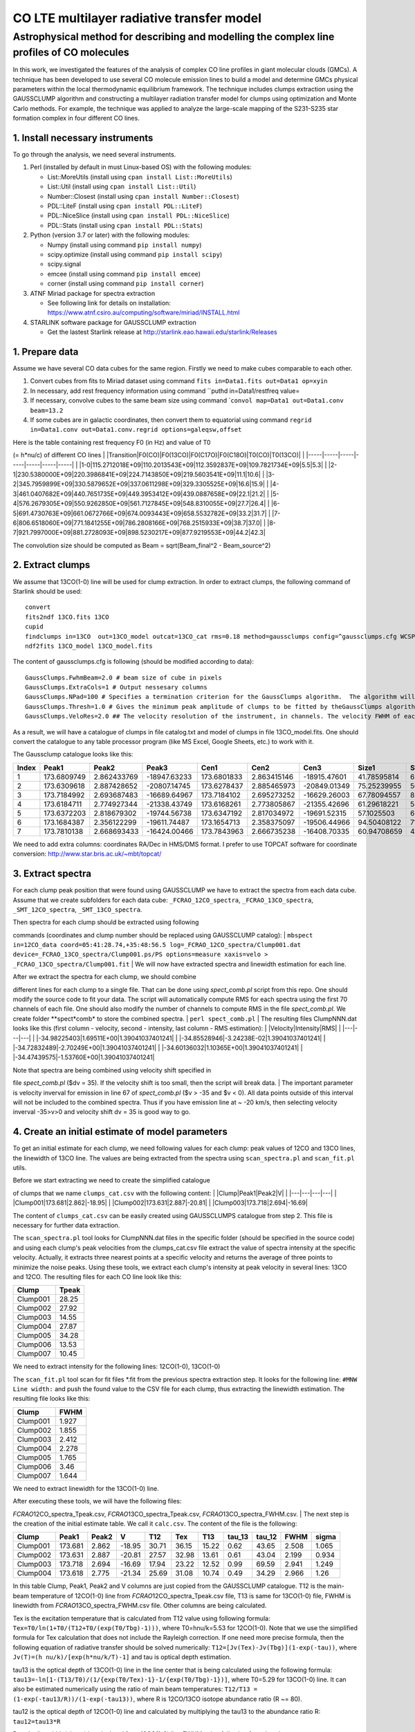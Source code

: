 CO LTE multilayer radiative transfer model
==========================================

Astrophysical method for describing and modelling the complex line profiles of CO molecules
~~~~~~~~~~~~~~~~~~~~~~~~~~~~~~~~~~~~~~~~~~~~~~~~~~~~~~~~~~~~~~~~~~~~~~~~~~~~~~~~~~~~~~~~~~~

In this work, we investigated the features of the analysis of complex CO
line profiles in giant molecular clouds (GMCs). A technique has been
developed to use several CO molecule emission lines to build a model and
determine GMCs physical parameters within the local thermodynamic
equilibrium framework. The technique includes clumps extraction using
the GAUSSCLUMP algorithm and constructing a multilayer radiation
transfer model for clumps using optimization and Monte Carlo methods.
For example, the technique was applied to analyze the large-scale
mapping of the S231-S235 star formation complex in four different CO
lines.

1. Install necessary instruments
--------------------------------

To go through the analysis, we need several instruments.

#. Perl (installed by default in must Linux-based OS) with the following
   modules:

   -  List::MoreUtils (install using ``cpan install List::MoreUtils``)
   -  List::Util (install using ``cpan install List::Util``)
   -  Number::Closest (install using ``cpan install Number::Closest``)
   -  PDL::LiteF (install using ``cpan install PDL::LiteF``)
   -  PDL::NiceSlice (install using ``cpan install PDL::NiceSlice``)
   -  PDL::Stats (install using ``cpan install PDL::Stats``)

#. Python (version 3.7 or later) with the following modules:

   -  Numpy (install using command ``pip install numpy``)
   -  scipy.optimize (install using command ``pip install scipy``)
   -  scipy.signal
   -  emcee (install using command ``pip install emcee``)
   -  corner (install using command ``pip install corner``)

#. ATNF Miriad package for spectra extraction

   -  See following link for details on installation:
      https://www.atnf.csiro.au/computing/software/miriad/INSTALL.html

#. STARLINK software package for GAUSSCLUMP extraction

   -  Get the lastest Starlink release at
      http://starlink.eao.hawaii.edu/starlink/Releases

1. Prepare data
---------------

Assume we have several CO data cubes for the same region. Firstly we
need to make cubes comparable to each other.

#. Convert cubes from fits to Miriad dataset using command
   ``fits in=Data1.fits out=Data1 op=xyin``
#. In necessary, add rest frequency information using command \`\`puthd
   in=Data1/restfreq value=
#. If necessary, convolve cubes to the same beam size using command
   \`\ ``convol map=Data1 out=Data1.conv beam=13.2``
#. If some cubes are in galactic coordinates, then convert them to
   equatorial using command
   ``regrid in=Data1.conv out=Data1.conv.regrid options=galeqsw,offset``

| Here is the table containing rest frequency F0 (in Hz) and value of T0
(= h\*nu/c) of different CO lines
| \|Transition\|F0(CO)\|F0(13CO)\|F0(C17O)\|F0(C18O)\|T0(CO)\|T0(13CO)\|
| \|-----\|-----\|-----\|-----\|-----\|-----\|-----\|
| \|1-0\|115.2712018E+09\|110.2013543E+09\|112.3592837E+09\|109.7821734E+09\|5.5\|5.3\|
| \|2-1\|230.5380000E+09\|220.3986841E+09\|224.7143850E+09\|219.5603541E+09\|11.1\|10.6\|
| \|3-2\|345.7959899E+09\|330.5879652E+09\|337.0611298E+09\|329.3305525E+09\|16.6\|15.9\|
| \|4-3\|461.0407682E+09\|440.7651735E+09\|449.3953412E+09\|439.0887658E+09\|22.1\|21.2\|
| \|5-4\|576.2679305E+09\|550.9262850E+09\|561.7127845E+09\|548.8310055E+09\|27.7\|26.4\|
| \|6-5\|691.4730763E+09\|661.0672766E+09\|674.0093443E+09\|658.5532782E+09\|33.2\|31.7\|
| \|7-6\|806.6518060E+09\|771.1841255E+09\|786.2808166E+09\|768.2515933E+09\|38.7\|37.0\|
| \|8-7\|921.7997000E+09\|881.2728093E+09\|898.5230217E+09\|877.9219553E+09\|44.2\|42.3\|

The convolution size should be computed as Beam = sqrt(Beam\_final^2 -
Beam\_source^2)

2. Extract clumps
-----------------

We assume that 13CO(1-0) line will be used for clump extraction. In
order to extract clumps, the following command of Starlink should be
used:

::

    convert
    fits2ndf 13CO.fits 13CO
    cupid
    findclumps in=13CO  out=13CO_model outcat=13CO_cat rms=0.18 method=gaussclumps config=^gaussclumps.cfg WCSPAR=true LOGFILE=catalog.txt
    ndf2fits 13CO_model 13CO_model.fits

The content of gaussclumps.cfg is following (should be modified
according to data):

::

    GaussClumps.FwhmBeam=2.0 # beam size of cube in pixels
    GaussClumps.ExtraCols=1 # Output nessesary columns
    GaussClumps.NPad=100 # Specifies a termination criterion for the GaussClumps algorithm.  The algorithm will terminate when "Npad" consecutive clumps have been fitted all of which have peak values less than the threshold value specified by the "Thresh" parameter, or when one of the other termination criteria is met. [10] 
    GaussClumps.Thresh=1.0 # Gives the minimum peak amplitude of clumps to be fitted by theGaussClumps algorithm (see alsoGaussClumps.NPad). The supplied value is multiplied by the RMS noise level before being used. [2.0] 
    GaussClumps.VeloRes=2.0 ## The velocity resolution of the instrument, in channels. The velocity FWHM of each clump is not allowed to be smaller than this value. Only used for 3D data. [2.0] 

As a result, we will have a catalogue of clumps in file catalog.txt and
model of clumps in file 13CO\_model.fits. One should convert the
catalogue to any table processor program (like MS Excel, Google Sheets,
etc.) to work with it.

The Gaussclump catalogue looks like this:

+---------+---------------+---------------+----------------+---------------+---------------+----------------+---------------+---------------+---------------+---------------+---------------+------------+---------------+---------------+---------------+---------------+----------------+----------------+----------------+---------------+
| Index   | Peak1         | Peak2         | Peak3          | Cen1          | Cen2          | Cen3           | Size1         | Size2         | Size3         | Sum           | Peak          | Volume     | GCMEANPEAK    | GCFWHM1       | GCFWHM2       | GCFWHM3       | GCVELGRAD1     | GCVELGRAD2     | GCANGLE        | GCBG          |
+=========+===============+===============+================+===============+===============+================+===============+===============+===============+===============+===============+============+===============+===============+===============+===============+================+================+================+===============+
| 1       | 173.6809749   | 2.862433769   | -18947.63233   | 173.6801833   | 2.863415146   | -18915.47601   | 41.78595814   | 68.5669739    | 689.714063    | 9436.09794    | 18.24441286   | 3.59E+08   | 11.18156155   | 4.956228399   | 7.996271926   | 12.6606003    | -0.389197949   | -0.325293626   | -11.25550824   | 3.186878383   |
+---------+---------------+---------------+----------------+---------------+---------------+----------------+---------------+---------------+---------------+---------------+---------------+------------+---------------+---------------+---------------+---------------+----------------+----------------+----------------+---------------+
| 2       | 173.6309618   | 2.887428652   | -20807.14745   | 173.6278437   | 2.885465973   | -20849.01349   | 75.25239955   | 56.41409135   | 610.708283    | 10992.94493   | 16.82952066   | 4.29E+08   | 21.76989453   | 9.325969233   | 5.606977234   | 11.49370661   | -0.071603437   | -0.349490468   | -28.16718025   | 2.608133951   |
+---------+---------------+---------------+----------------+---------------+---------------+----------------+---------------+---------------+---------------+---------------+---------------+------------+---------------+---------------+---------------+---------------+----------------+----------------+----------------+---------------+
| 3       | 173.7184992   | 2.693687483   | -16689.64967   | 173.7184102   | 2.695273252   | -16629.26003   | 67.78094557   | 80.11623379   | 627.5875703   | 12811.11741   | 14.49698834   | 5.51E+08   | 30.75038375   | 6.91981433    | 9.937106321   | 11.70617921   | -0.389524152   | 0.077169482    | -31.76902994   | 4.204375308   |
+---------+---------------+---------------+----------------+---------------+---------------+----------------+---------------+---------------+---------------+---------------+---------------+------------+---------------+---------------+---------------+---------------+----------------+----------------+----------------+---------------+
| 4       | 173.6184711   | 2.774927344   | -21338.43749   | 173.6168261   | 2.773805867   | -21355.42696   | 61.29618221   | 54.99242473   | 701.1990071   | 9513.704235   | 15.55134412   | 3.98E+08   | 40.37107352   | 7.904827149   | 5.574627009   | 13.10262736   | -0.333176555   | 0.162672734    | -36.46933829   | 1.274985791   |
+---------+---------------+---------------+----------------+---------------+---------------+----------------+---------------+---------------+---------------+---------------+---------------+------------+---------------+---------------+---------------+---------------+----------------+----------------+----------------+---------------+
| 5       | 173.6372203   | 2.818679302   | -19744.56738   | 173.6347192   | 2.817034972   | -19691.52315   | 57.1025503    | 68.07299746   | 706.3527784   | 10171.1941    | 13.79874127   | 4.58E+08   | 48.89812688   | 6.643001077   | 8.007835062   | 12.83113146   | 0.62717653     | 0.218486793    | 15.49746208    | 0.901523622   |
+---------+---------------+---------------+----------------+---------------+---------------+----------------+---------------+---------------+---------------+---------------+---------------+------------+---------------+---------------+---------------+---------------+----------------+----------------+----------------+---------------+
| 6       | 173.1684387   | 2.356122299   | -19611.74487   | 173.1654713   | 2.358375097   | -19506.44966   | 94.50408122   | 71.09663136   | 976.7823119   | 19568.50905   | 11.15808744   | 9.94E+08   | 55.82002788   | 7.922738548   | 11.16532352   | 17.69790103   | 0.092286987    | 0.726093703    | 108.4669192    | 5.609638543   |
+---------+---------------+---------------+----------------+---------------+---------------+----------------+---------------+---------------+---------------+---------------+---------------+------------+---------------+---------------+---------------+---------------+----------------+----------------+----------------+---------------+
| 7       | 173.7810138   | 2.668693433   | -16424.00466   | 173.7843963   | 2.666735238   | -16408.70335   | 60.94708659   | 41.1504897    | 604.2729987   | 5338.051414   | 12.06671065   | 2.73E+08   | 70.68626515   | 7.256585774   | 5.060505622   | 11.73578738   | 0.039881272    | -0.111926251   | 8.674529555    | 1.724292739   |
+---------+---------------+---------------+----------------+---------------+---------------+----------------+---------------+---------------+---------------+---------------+---------------+------------+---------------+---------------+---------------+---------------+----------------+----------------+----------------+---------------+

We need to add extra columns: coordinates RA/Dec in HMS/DMS format. I
prefer to use TOPCAT software for coordinate conversion:
http://www.star.bris.ac.uk/~mbt/topcat/

3. Extract spectra
------------------

For each clump peak position that were found using GAUSSCLUMP we have to
extract the spectra from each data cube. Assume that we create
subfolders for each data cube: ``_FCRAO_12CO_spectra``,
``_FCRAO_13CO_spectra``, ``_SMT_12CO_spectra``, ``_SMT_13CO_spectra``.

| Then spectra for each clump should be extracted using following
commands (coordinates and clump number should be replaced using
GAUSSCLUMP catalog):
| ``mbspect in=12CO_data coord=05:41:28.74,+35:48:56.5 log=_FCRAO_12CO_spectra/Clump001.dat device=_FCRAO_13CO_spectra/Clump001.ps/PS options=measure xaxis=velo > _FCRAO_13CO_spectra/Clump001.fit``
| We will now have extracted spectra and linewidth estimation for each
line.

| After we extract the spectra for each clump, we should combine
different lines for each clump to a single file. That can be done using
*spect\_comb.pl* script from this repo. One should modify the source
code to fit your data. The script will automatically compute RMS for
each spectra using the first 70 channels of each file. One should also
modify the number of channels to compute RMS in the file
*spect\_comb.pl*. We create folder **spect*\ comb* to store the combined
spectra.
| ``perl spect_comb.pl``
| The resulting files ClumpNNN.dat looks like this (first column -
velocity, second - intensity, last column - RMS estimation):
| \|Velocity\|Intensity\|RMS\|
| \|---\|---\|---\|
| \|-34.98225403\|1.69511E+00\|1.39041037401241\|
| \|-34.85528946\|-3.24238E-02\|1.39041037401241\|
| \|-34.72832489\|-2.70249E+00\|1.39041037401241\|
| \|-34.60136032\|1.10365E+00\|1.39041037401241\|
| \|-34.47439575\|-1.53760E+00\|1.39041037401241\|

| Note that spectra are being combined using velocity shift specified in
file *spect\_comb.pl* ($dv = 35). If the velocity shift is too small,
then the script will break data.
| The important parameter is velocity inverval for emission in line 67
of *spect\_comb.pl* ($v > -35 and $v < 0). All data points outside of
this interval will not be included to the combined spectra. Thus if you
have emission line at ~ -20 km/s, then selecting velocity inverval
-35>v>0 and velocity shift dv = 35 is good way to go.

4. Create an initial estimate of model parameters
-------------------------------------------------

To get an initial estimate for each clump, we need following values for
each clump: peak values of 12CO and 13CO lines, the linewidth of 13CO
line. The values are being extracted from the spectra using
``scan_spectra.pl`` and ``scan_fit.pl`` utils.

| Before we start extracting we need to create the simplified catalogue
of clumps that we name ``clumps_cat.csv`` with the following content:
| \|Clump\|Peak1\|Peak2\|V\|
| \|---\|---\|---\|---\|
| \|Clump001\|173.681\|2.862\|-18.95\|
| \|Clump002\|173.631\|2.887\|-20.81\|
| \|Clump003\|173.718\|2.694\|-16.69\|

The content of ``clumps_cat.csv`` can be easily created using
GAUSSCLUMPS catalogue from step 2. This file is necessary for further
data extraction.

The ``scan_spectra.pl`` tool looks for ClumpNNN.dat files in the
specific folder (should be specified in the source code) and using each
clump's peak velocities from the clumps\_cat.csv file extract the value
of spectra intensity at the specific velocity. Actually, it extracts
three nearest points at a specific velocity and returns the average of
three points to minimize the noise peaks. Using these tools, we extract
each clump's intensity at peak velocity in several lines: 13CO and 12CO.
The resulting files for each CO line look like this:

+------------+---------+
| Clump      | Tpeak   |
+============+=========+
| Clump001   | 28.25   |
+------------+---------+
| Clump002   | 27.92   |
+------------+---------+
| Clump003   | 14.55   |
+------------+---------+
| Clump004   | 27.87   |
+------------+---------+
| Clump005   | 34.28   |
+------------+---------+
| Clump006   | 13.53   |
+------------+---------+
| Clump007   | 10.45   |
+------------+---------+

We need to extract intensity for the following lines: 12CO(1-0),
13CO(1-0)

The ``scan_fit.pl`` tool scan for fit files \*.fit from the previous
spectra extraction step. It looks for the following line:
``#MNW Line width:`` and push the found value to the CSV file for each
clump, thus extracting the linewidth estimation. The resulting file
looks like this:

+------------+---------+
| Clump      | FWHM    |
+============+=========+
| Clump001   | 1.927   |
+------------+---------+
| Clump002   | 1.855   |
+------------+---------+
| Clump003   | 2.412   |
+------------+---------+
| Clump004   | 2.278   |
+------------+---------+
| Clump005   | 1.765   |
+------------+---------+
| Clump006   | 3.46    |
+------------+---------+
| Clump007   | 1.644   |
+------------+---------+

We need to extract linewidth for the 13CO(1-0) line.

| After executing these tools, we will have the following files:
*FCRAO*\ 12CO\_spectra\_Tpeak.csv, *FCRAO*\ 13CO\_spectra\_Tpeak.csv,
*FCRAO*\ 13CO\_spectra\_FWHM.csv.
| The next step is the creation of the initial estimate table. We call
it ``calc.csv``. The content of the file is the following:

+------------+-----------+---------+----------+---------+---------+---------+-----------+-----------+---------+---------+
| Clump      | Peak1     | Peak2   | V        | T12     | Tex     | T13     | tau\_13   | tau\_12   | FWHM    | sigma   |
+============+===========+=========+==========+=========+=========+=========+===========+===========+=========+=========+
| Clump001   | 173.681   | 2.862   | -18.95   | 30.71   | 36.15   | 15.22   | 0.62      | 43.65     | 2.508   | 1.065   |
+------------+-----------+---------+----------+---------+---------+---------+-----------+-----------+---------+---------+
| Clump002   | 173.631   | 2.887   | -20.81   | 27.57   | 32.98   | 13.61   | 0.61      | 43.04     | 2.199   | 0.934   |
+------------+-----------+---------+----------+---------+---------+---------+-----------+-----------+---------+---------+
| Clump003   | 173.718   | 2.694   | -16.69   | 17.94   | 23.22   | 12.52   | 0.99      | 69.59     | 2.941   | 1.249   |
+------------+-----------+---------+----------+---------+---------+---------+-----------+-----------+---------+---------+
| Clump004   | 173.618   | 2.775   | -21.34   | 25.69   | 31.08   | 10.74   | 0.49      | 34.29     | 2.966   | 1.26    |
+------------+-----------+---------+----------+---------+---------+---------+-----------+-----------+---------+---------+

In this table Clump, Peak1, Peak2 and V columns are just copied from the
GAUSSCLUMP catalogue. T12 is the main-beam temperature of 12CO(1-0) line
from *FCRAO*\ 12CO\_spectra\_Tpeak.csv file, T13 is same for 13CO(1-0)
file, FWHM is linewidth from *FCRAO*\ 13CO\_spectra\_FWHM.csv file.
Other columns are being calculated.

Tex is the excitation temperature that is calculated from T12 value
using following formula: ``Tex=T0/ln(1+T0/(T12+T0/(exp(T0/Tbg)-1)))``,
where T0=hnu/k=5.53 for 12CO(1-0). Note that we use the simplified
formula for Tex calculation that does not include the Rayleigh
correction. If one need more precise formula, then the following
equation of radiative transfer should be solved numerically:
``T12=[Jv(Tex)-Jv(Tbg)](1-exp(-tau))``, where
``Jv(T)=(h nu/k)/[exp(h*nu/k/T)-1]`` and tau is optical depth
estimation.

tau13 is the optical depth of 13CO(1-0) line in the line center that is
being calculated using the following formula:
``tau13=-ln[1-(T13/T0)/(1/{exp(T0/Tex)-1}-1/{exp(T0/Tbg)-1})]``, where
T0=5.29 for 13CO(1-0) line. It can also be estimated numerically using
the ratio of main beam temperatures:
``T12/T13 = (1-exp(-tau13/R))/(1-exp(-tau13))``, where R is 12CO/13CO
isotope abundance ratio (R ~= 80).

tau12 is the optical depth of 12CO(1-0) line and calculated by
multiplying the tau13 to the abundance ratio R: ``tau12=tau13*R``

Doppler linewidth (sigma) is calculated from 13CO(1-0) line FWHM using
following formula: ``sigma = FWHM/2.355``

After creating initial estimates catalogue, we execute the
``write_first_approx.pl`` tool that creates the initial estimates for
each clump in separate files. The content of each file looks like this:

::

    tbg = 2.7
    rat = 80
    shift10 = 0

    tx1 = 35.17
    t1 = 27.24
    v1 = -19.74
    d1 = 0.950

where rat is assumed isotope ratio, shift10 is the shift of line due to
technical problems (assumed 0 by default) and other parameters
correspond to model initial estimate: tx1,t1,v1,d1 - excitation
temperature, optical depth of 12CO(1-0) line in line centre, the
velocity of peak and linewidth. These parameters allow creating the
model spectra.
